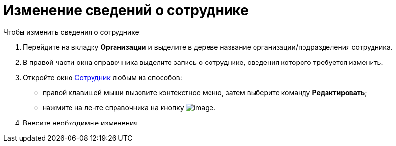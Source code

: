 = Изменение сведений о сотруднике

.Чтобы изменить сведения о сотруднике:
. Перейдите на вкладку *Организации* и выделите в дереве название организации/подразделения сотрудника.
. В правой части окна справочника выделите запись о сотруднике, сведения которого требуется изменить.
. Откройте окно xref:staff_Employee_add.adoc#empl[Сотрудник] любым из способов:
+
* правой клавишей мыши вызовите контекстное меню, затем выберите команду *Редактировать*;
* нажмите на ленте справочника на кнопку image:buttons/staff_change_employee.png[image].
+
. Внесите необходимые изменения.
